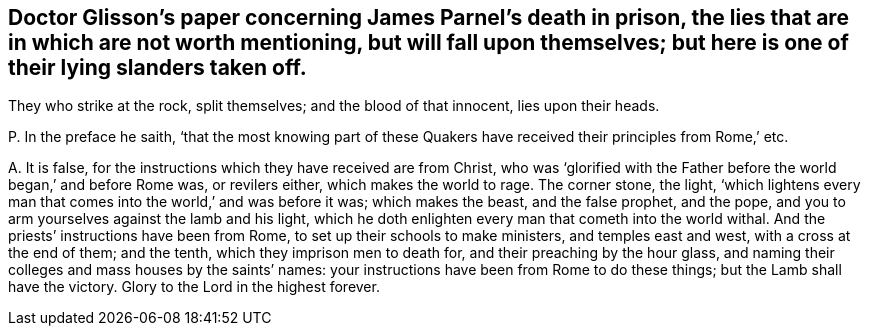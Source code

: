 [#ch-3.style-blurb, short="Concerning James Parnel`'s Death"]
== Doctor Glisson`'s paper concerning James Parnel`'s death in prison, the lies that are in which are not worth mentioning, but will fall upon themselves; but here is one of their lying slanders taken off.

They who strike at the rock, split themselves; and the blood of that innocent,
lies upon their heads.

[.discourse-part]
P+++.+++ In the preface he saith,
'`that the most knowing part of these Quakers have
received their principles from Rome,`' etc.

[.discourse-part]
A+++.+++ It is false, for the instructions which they have received are from Christ,
who was '`glorified with the Father before the world began,`' and before Rome was,
or revilers either, which makes the world to rage.
The corner stone, the light,
'`which lightens every man that comes into the world,`' and was before it was;
which makes the beast, and the false prophet, and the pope,
and you to arm yourselves against the lamb and his light,
which he doth enlighten every man that cometh into the world withal.
And the priests`' instructions have been from Rome,
to set up their schools to make ministers, and temples east and west,
with a cross at the end of them; and the tenth, which they imprison men to death for,
and their preaching by the hour glass,
and naming their colleges and mass houses by the saints`' names:
your instructions have been from Rome to do these things;
but the Lamb shall have the victory.
Glory to the Lord in the highest forever.
